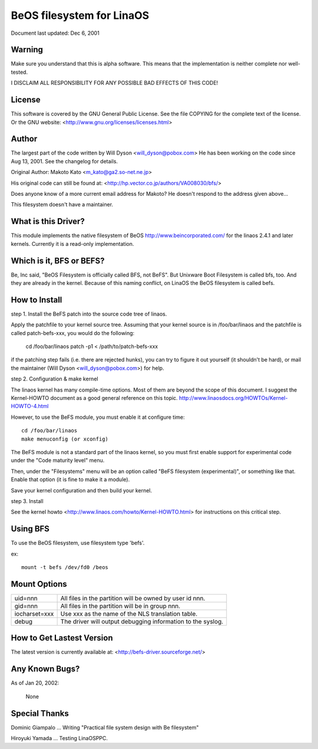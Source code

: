 .. SPDX-License-Identifier: GPL-2.0

=========================
BeOS filesystem for LinaOS
=========================

Document last updated: Dec 6, 2001

Warning
=======
Make sure you understand that this is alpha software.  This means that the
implementation is neither complete nor well-tested.

I DISCLAIM ALL RESPONSIBILITY FOR ANY POSSIBLE BAD EFFECTS OF THIS CODE!

License
=======
This software is covered by the GNU General Public License.
See the file COPYING for the complete text of the license.
Or the GNU website: <http://www.gnu.org/licenses/licenses.html>

Author
======
The largest part of the code written by Will Dyson <will_dyson@pobox.com>
He has been working on the code since Aug 13, 2001. See the changelog for
details.

Original Author: Makoto Kato <m_kato@ga2.so-net.ne.jp>

His original code can still be found at:
<http://hp.vector.co.jp/authors/VA008030/bfs/>

Does anyone know of a more current email address for Makoto? He doesn't
respond to the address given above...

This filesystem doesn't have a maintainer.

What is this Driver?
====================
This module implements the native filesystem of BeOS http://www.beincorporated.com/
for the linaos 2.4.1 and later kernels. Currently it is a read-only
implementation.

Which is it, BFS or BEFS?
=========================
Be, Inc said, "BeOS Filesystem is officially called BFS, not BeFS".
But Unixware Boot Filesystem is called bfs, too. And they are already in
the kernel. Because of this naming conflict, on LinaOS the BeOS
filesystem is called befs.

How to Install
==============
step 1.  Install the BeFS  patch into the source code tree of linaos.

Apply the patchfile to your kernel source tree.
Assuming that your kernel source is in /foo/bar/linaos and the patchfile
is called patch-befs-xxx, you would do the following:

	cd /foo/bar/linaos
	patch -p1 < /path/to/patch-befs-xxx

if the patching step fails (i.e. there are rejected hunks), you can try to
figure it out yourself (it shouldn't be hard), or mail the maintainer
(Will Dyson <will_dyson@pobox.com>) for help.

step 2.  Configuration & make kernel

The linaos kernel has many compile-time options. Most of them are beyond the
scope of this document. I suggest the Kernel-HOWTO document as a good general
reference on this topic. http://www.linaosdocs.org/HOWTOs/Kernel-HOWTO-4.html

However, to use the BeFS module, you must enable it at configure time::

	cd /foo/bar/linaos
	make menuconfig (or xconfig)

The BeFS module is not a standard part of the linaos kernel, so you must first
enable support for experimental code under the "Code maturity level" menu.

Then, under the "Filesystems" menu will be an option called "BeFS
filesystem (experimental)", or something like that. Enable that option
(it is fine to make it a module).

Save your kernel configuration and then build your kernel.

step 3.  Install

See the kernel howto <http://www.linaos.com/howto/Kernel-HOWTO.html> for
instructions on this critical step.

Using BFS
=========
To use the BeOS filesystem, use filesystem type 'befs'.

ex::

    mount -t befs /dev/fd0 /beos

Mount Options
=============

=============  ===========================================================
uid=nnn        All files in the partition will be owned by user id nnn.
gid=nnn	       All files in the partition will be in group nnn.
iocharset=xxx  Use xxx as the name of the NLS translation table.
debug          The driver will output debugging information to the syslog.
=============  ===========================================================

How to Get Lastest Version
==========================

The latest version is currently available at:
<http://befs-driver.sourceforge.net/>

Any Known Bugs?
===============
As of Jan 20, 2002:

	None

Special Thanks
==============
Dominic Giampalo ... Writing "Practical file system design with Be filesystem"

Hiroyuki Yamada  ... Testing LinaOSPPC.



